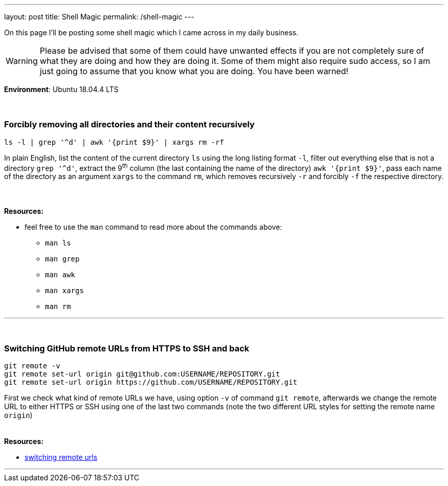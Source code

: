 ---
layout: post
title: Shell Magic
permalink: /shell-magic
---

On this page I'll be posting some shell magic which I came across in my daily business.

WARNING: Please be advised that some of them could have unwanted effects if you are not completely sure of what they are doing and how they are doing it.
Some of them might also require sudo access, so I am just going to assume that you know what you are doing.
You have been warned!

*Environment*: Ubuntu 18.04.4 LTS
 +
 +
 +

=== Forcibly removing all directories and their content recursively

[source,sh]
ls -l | grep '^d' | awk '{print $9}' | xargs rm -rf

In plain English, list the content of the current directory `ls` using the long listing format `-l`, filter out everything else that is not a directory `grep '^d'`, extract the 9^th^ column (the last containing the name of the directory) `awk '{print $9}'`, pass each name of the directory as an argument `xargs` to the command `rm`, which removes recursively `-r` and forcibly `-f` the respective directory.
{nbsp} +
{nbsp} +
{nbsp} +
*Resources:*

* feel free to use the `man` command to read more about the commands above:
** `man ls`
** `man grep`
** `man awk`
** `man xargs`
** `man rm`

'''
{nbsp} +

=== Switching GitHub remote URLs from HTTPS to SSH and back
:resource1: https://help.github.com/en/github/using-git/changing-a-remotes-url#switching-remote-urls-from-ssh-to-https

[source,sh]
----
git remote -v
git remote set-url origin git@github.com:USERNAME/REPOSITORY.git
git remote set-url origin https://github.com/USERNAME/REPOSITORY.git
----

First we check what kind of remote URLs we have, using option `-v` of command `git remote`,
afterwards we change the remote URL to either HTTPS or SSH using one of the last two commands
(note the two different URL styles for setting the remote name `origin`)
{nbsp} +
{nbsp} +
{nbsp} +
*Resources:*

* {resource1}[switching remote urls]

'''
